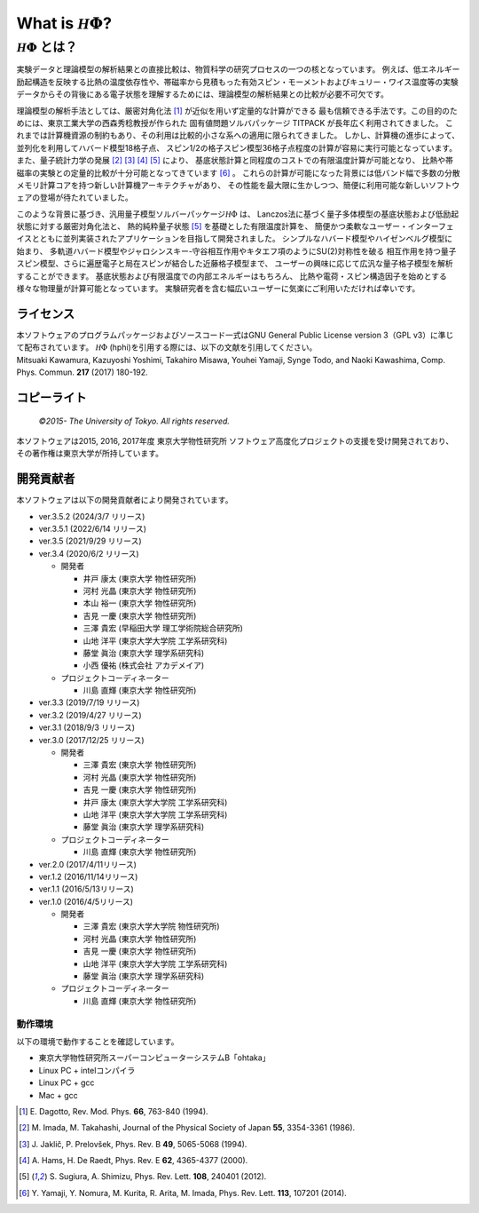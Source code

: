 .. highlight:: none

*********************************
What is :math:`{\mathcal H}\Phi`?
*********************************

:math:`{\mathcal H}\Phi` とは？
=================================

実験データと理論模型の解析結果との直接比較は、物質科学の研究プロセスの一つの核となっています。
例えば、低エネルギー励起構造を反映する比熱の温度依存性や、帯磁率から見積もった有効スピン・モーメントおよびキュリー・ワイス温度等の実験データからその背後にある電子状態を理解するためには、理論模型の解析結果との比較が必要不可欠です。

理論模型の解析手法としては、厳密対角化法 [1]_ が近似を用いず定量的な計算ができる
最も信頼できる手法です。この目的のためには、東京工業大学の西森秀稔教授が作られた
固有値問題ソルバパッケージ TITPACK が長年広く利用されてきました。
これまでは計算機資源の制約もあり、その利用は比較的小さな系への適用に限られてきました。
しかし、計算機の進歩によって、並列化を利用してハバード模型18格子点、
スピン1/2の格子スピン模型36格子点程度の計算が容易に実行可能となっています。
また、量子統計力学の発展 [2]_ [3]_ [4]_ [5]_ により、
基底状態計算と同程度のコストでの有限温度計算が可能となり、
比熱や帯磁率の実験との定量的比較が十分可能となってきています [6]_ 。
これらの計算が可能になった背景には低バンド幅で多数の分散メモリ計算コアを持つ新しい計算機アーキテクチャがあり、
その性能を最大限に生かしつつ、簡便に利用可能な新しいソフトウェアの登場が待たれていました。

このような背景に基づき、汎用量子模型ソルバーパッケージ\ :math:`{\mathcal H}\Phi`  は、
Lanczos法に基づく量子多体模型の基底状態および低励起状態に対する厳密対角化法と、
熱的純粋量子状態 [5]_ を基礎とした有限温度計算を、
簡便かつ柔軟なユーザー・インターフェイスとともに並列実装されたアプリケーションを目指して開発されました。
シンプルなハバード模型やハイゼンベルグ模型に始まり、
多軌道ハバード模型やジャロシンスキー-守谷相互作用やキタエフ項のようにSU(2)対称性を破る
相互作用を持つ量子スピン模型、さらに遍歴電子と局在スピンが結合した近藤格子模型まで、
ユーザーの興味に応じて広汎な量子格子模型を解析することができます。
基底状態および有限温度での内部エネルギーはもちろん、
比熱や電荷・スピン構造因子を始めとする様々な物理量が計算可能となっています。
実験研究者を含む幅広いユーザーに気楽にご利用いただければ幸いです。

ライセンス
~~~~~~~~~~

| 本ソフトウェアのプログラムパッケージおよびソースコード一式はGNU
  General Public License version 3（GPL v3）に準じて配布されています。
  :math:`{\mathcal H}\Phi` (hphi)を引用する際には、以下の文献を引用してください。
| Mitsuaki Kawamura, Kazuyoshi Yoshimi, Takahiro Misawa, Youhei Yamaji,
  Synge Todo, and Naoki Kawashima, Comp. Phys. Commun. **217** (2017)
  180-192.

コピーライト
~~~~~~~~~~~~

    *©2015- The University of Tokyo.* *All rights reserved.*

本ソフトウェアは2015, 2016, 2017年度 東京大学物性研究所
ソフトウェア高度化プロジェクトの支援を受け開発されており、その著作権は東京大学が所持しています。

開発貢献者
~~~~~~~~~~

本ソフトウェアは以下の開発貢献者により開発されています。

-  ver.3.5.2 (2024/3/7 リリース)

-  ver.3.5.1 (2022/6/14 リリース)
   
-  ver.3.5 (2021/9/29 リリース) 

-  ver.3.4 (2020/6/2 リリース)

   -  開発者

      -  井戸 康太 (東京大学 物性研究所)

      -  河村 光晶 (東京大学 物性研究所)

      -  本山 裕一 (東京大学 物性研究所)

      -  吉見 一慶 (東京大学 物性研究所)

      -  三澤 貴宏 (早稲田大学 理工学術院総合研究所)

      -  山地 洋平 (東京大学大学院 工学系研究科)

      -  藤堂 眞治 (東京大学 理学系研究科)

      -  小西 優祐 (株式会社 アカデメイア)

   -  プロジェクトコーディネーター

      -  川島 直輝 (東京大学 物性研究所)


-  ver.3.3 (2019/7/19 リリース)

-  ver.3.2 (2019/4/27 リリース)

-  ver.3.1 (2018/9/3 リリース)

-  ver.3.0 (2017/12/25 リリース)

   -  開発者

      -  三澤 貴宏 (東京大学 物性研究所)

      -  河村 光晶 (東京大学 物性研究所)

      -  吉見 一慶 (東京大学 物性研究所)

      -  井戸 康太 (東京大学大学院 工学系研究科)

      -  山地 洋平 (東京大学大学院 工学系研究科)

      -  藤堂 眞治 (東京大学 理学系研究科)

   -  プロジェクトコーディネーター

      -  川島 直輝 (東京大学 物性研究所)

-  ver.2.0 (2017/4/11リリース)

-  ver.1.2 (2016/11/14リリース)

-  ver.1.1 (2016/5/13リリース)

-  ver.1.0 (2016/4/5リリース)

   -  開発者

      -  三澤 貴宏 (東京大学大学院 物性研究所)

      -  河村 光晶 (東京大学 物性研究所)

      -  吉見 一慶 (東京大学 物性研究所)

      -  山地 洋平 (東京大学大学院 工学系研究科)

      -  藤堂 眞治 (東京大学 理学系研究科)

   -  プロジェクトコーディネーター

      -  川島 直輝 (東京大学 物性研究所)

動作環境
--------

以下の環境で動作することを確認しています。

-  東京大学物性研究所スーパーコンピューターシステムB「ohtaka」

-  Linux PC + intelコンパイラ

-  Linux PC + gcc

-  Mac + gcc

.. [1] \E. Dagotto, Rev. Mod. Phys. **66**, 763-840 (1994).
.. [2] \M. Imada, M. Takahashi, Journal of the Physical Society of Japan **55**, 3354-3361 (1986).
.. [3] \J. Jaklič, P. Prelovšek, Phys. Rev. B **49**, 5065-5068 (1994).
.. [4] \A. Hams, H. De Raedt, Phys. Rev. E **62**, 4365-4377 (2000).
.. [5] \S. Sugiura, A. Shimizu, Phys. Rev. Lett. **108**, 240401 (2012).
.. [6] \Y. Yamaji, Y. Nomura, M. Kurita, R. Arita, M. Imada, Phys. Rev. Lett. **113**, 107201 (2014).

